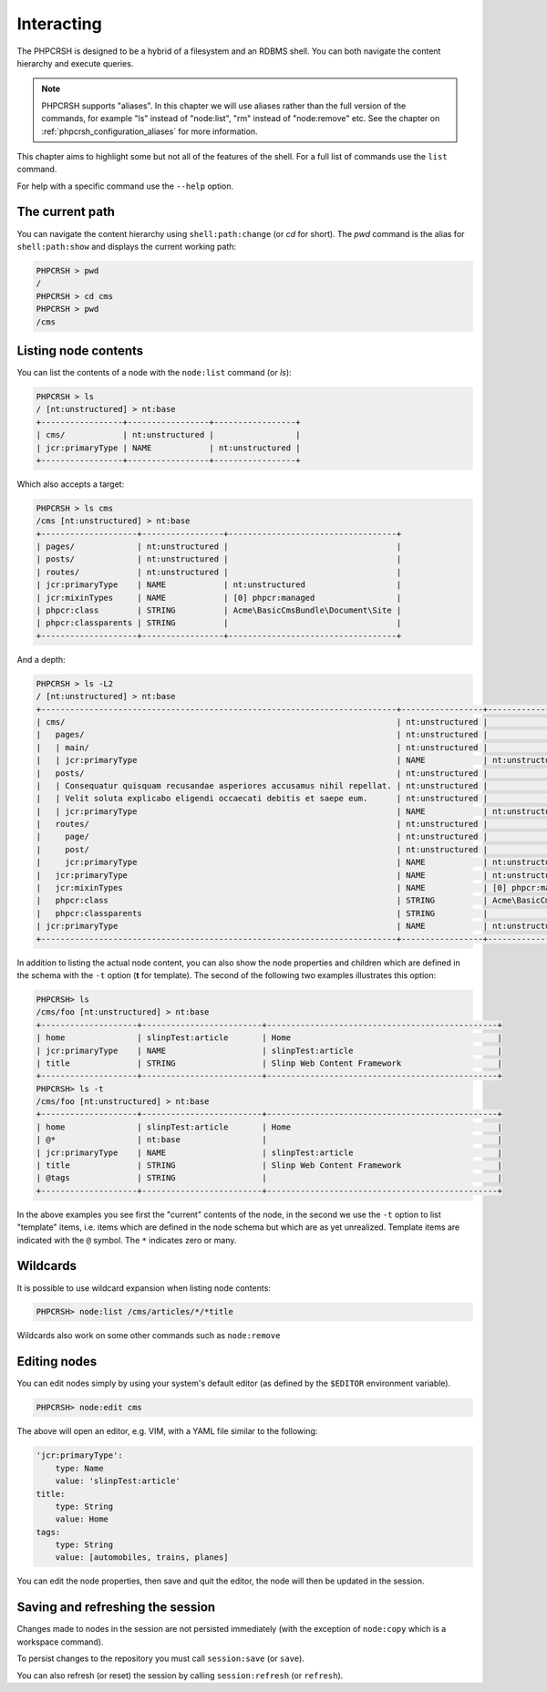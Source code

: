 Interacting
===========

The PHPCRSH is designed to be a hybrid of a filesystem and an RDBMS shell. You can
both navigate the content hierarchy and execute queries.

.. note::

    PHPCRSH supports "aliases". In this chapter we will use aliases rather than the full
    version of the commands, for example "ls" instead of "node:list", "rm" instead of "node:remove" etc.
    See the chapter on :ref:`phpcrsh_configuration_aliases` for more information.

This chapter aims to highlight some but not all of the features of the shell. For a full
list of commands use the ``list`` command.

For help with a specific command use the ``--help`` option.

The current path 
----------------

You can navigate the content hierarchy using ``shell:path:change`` (or `cd` for short). The
`pwd` command is the alias for ``shell:path:show`` and displays the current working path:

.. code-block:: bash

    PHPCRSH > pwd
    /
    PHPCRSH > cd cms
    PHPCRSH > pwd
    /cms

Listing node contents
---------------------

You can list the contents of a node with the ``node:list`` command (or `ls`):

.. code-block:: bash

    PHPCRSH > ls
    / [nt:unstructured] > nt:base
    +-----------------+-----------------+-----------------+
    | cms/            | nt:unstructured |                 |
    | jcr:primaryType | NAME            | nt:unstructured |
    +-----------------+-----------------+-----------------+

Which also accepts a target:

.. code-block:: bash

    PHPCRSH > ls cms
    /cms [nt:unstructured] > nt:base
    +--------------------+-----------------+-----------------------------------+
    | pages/             | nt:unstructured |                                   |
    | posts/             | nt:unstructured |                                   |
    | routes/            | nt:unstructured |                                   |
    | jcr:primaryType    | NAME            | nt:unstructured                   |
    | jcr:mixinTypes     | NAME            | [0] phpcr:managed                 |
    | phpcr:class        | STRING          | Acme\BasicCmsBundle\Document\Site |
    | phpcr:classparents | STRING          |                                   |
    +--------------------+-----------------+-----------------------------------+

And a depth:

.. code-block:: bash

    PHPCRSH > ls -L2
    / [nt:unstructured] > nt:base
    +--------------------------------------------------------------------------+-----------------+-----------------------------------+
    | cms/                                                                     | nt:unstructured |                                   |
    |   pages/                                                                 | nt:unstructured |                                   |
    |   | main/                                                                | nt:unstructured |                                   |
    |   | jcr:primaryType                                                      | NAME            | nt:unstructured                   |
    |   posts/                                                                 | nt:unstructured |                                   |
    |   | Consequatur quisquam recusandae asperiores accusamus nihil repellat. | nt:unstructured |                                   |
    |   | Velit soluta explicabo eligendi occaecati debitis et saepe eum.      | nt:unstructured |                                   |
    |   | jcr:primaryType                                                      | NAME            | nt:unstructured                   |
    |   routes/                                                                | nt:unstructured |                                   |
    |     page/                                                                | nt:unstructured |                                   |
    |     post/                                                                | nt:unstructured |                                   |
    |     jcr:primaryType                                                      | NAME            | nt:unstructured                   |
    |   jcr:primaryType                                                        | NAME            | nt:unstructured                   |
    |   jcr:mixinTypes                                                         | NAME            | [0] phpcr:managed                 |
    |   phpcr:class                                                            | STRING          | Acme\BasicCmsBundle\Document\Site |
    |   phpcr:classparents                                                     | STRING          |                                   |
    | jcr:primaryType                                                          | NAME            | nt:unstructured                   |
    +--------------------------------------------------------------------------+-----------------+-----------------------------------+

In addition to listing the actual node content, you can also show the
node properties and children which are defined in the schema with the ``-t`` option
(**t** for template). The second of the following two examples illustrates this option:

.. code-block:: bash

    PHPCRSH> ls
    /cms/foo [nt:unstructured] > nt:base
    +--------------------+-------------------------+------------------------------------------------+
    | home               | slinpTest:article       | Home                                           |
    | jcr:primaryType    | NAME                    | slinpTest:article                              |
    | title              | STRING                  | Slinp Web Content Framework                    |
    +--------------------+-------------------------+------------------------------------------------+
    PHPCRSH> ls -t
    /cms/foo [nt:unstructured] > nt:base
    +--------------------+-------------------------+------------------------------------------------+
    | home               | slinpTest:article       | Home                                           |
    | @*                 | nt:base                 |                                                |
    | jcr:primaryType    | NAME                    | slinpTest:article                              |
    | title              | STRING                  | Slinp Web Content Framework                    |
    | @tags              | STRING                  |                                                |
    +--------------------+-------------------------+------------------------------------------------+

In the above examples you see first the "current" contents of the node, in the second we use the
``-t`` option to list "template" items, i.e. items which are defined in the node schema but which
are as yet unrealized. Template items are indicated with the ``@`` symbol. The ``*`` indicates zero or
many.

Wildcards
---------

It is possible to use wildcard expansion when listing node contents:

.. code-block:: bash


    PHPCRSH> node:list /cms/articles/*/*title

Wildcards also work on some other commands such as ``node:remove``

Editing nodes
-------------

You can edit nodes simply by using your system's default editor (as defined by the ``$EDITOR`` environment
variable).


.. code-block:: bash

    PHPCRSH> node:edit cms

The above will open an editor, e.g. VIM, with a YAML file similar to the following:

.. code-block:: yaml

    'jcr:primaryType':
        type: Name
        value: 'slinpTest:article'
    title:
        type: String
        value: Home
    tags:
        type: String
        value: [automobiles, trains, planes]

You can edit the node properties, then save and quit the editor, the node will then be
updated in the session.

Saving and refreshing the session
---------------------------------

Changes made to nodes in the session are not persisted immediately (with the exception
of ``node:copy`` which is a workspace command).

To persist changes to the repository you must call ``session:save`` (or ``save``).

You can also refresh (or reset) the session by calling ``session:refresh`` (or ``refresh``).

